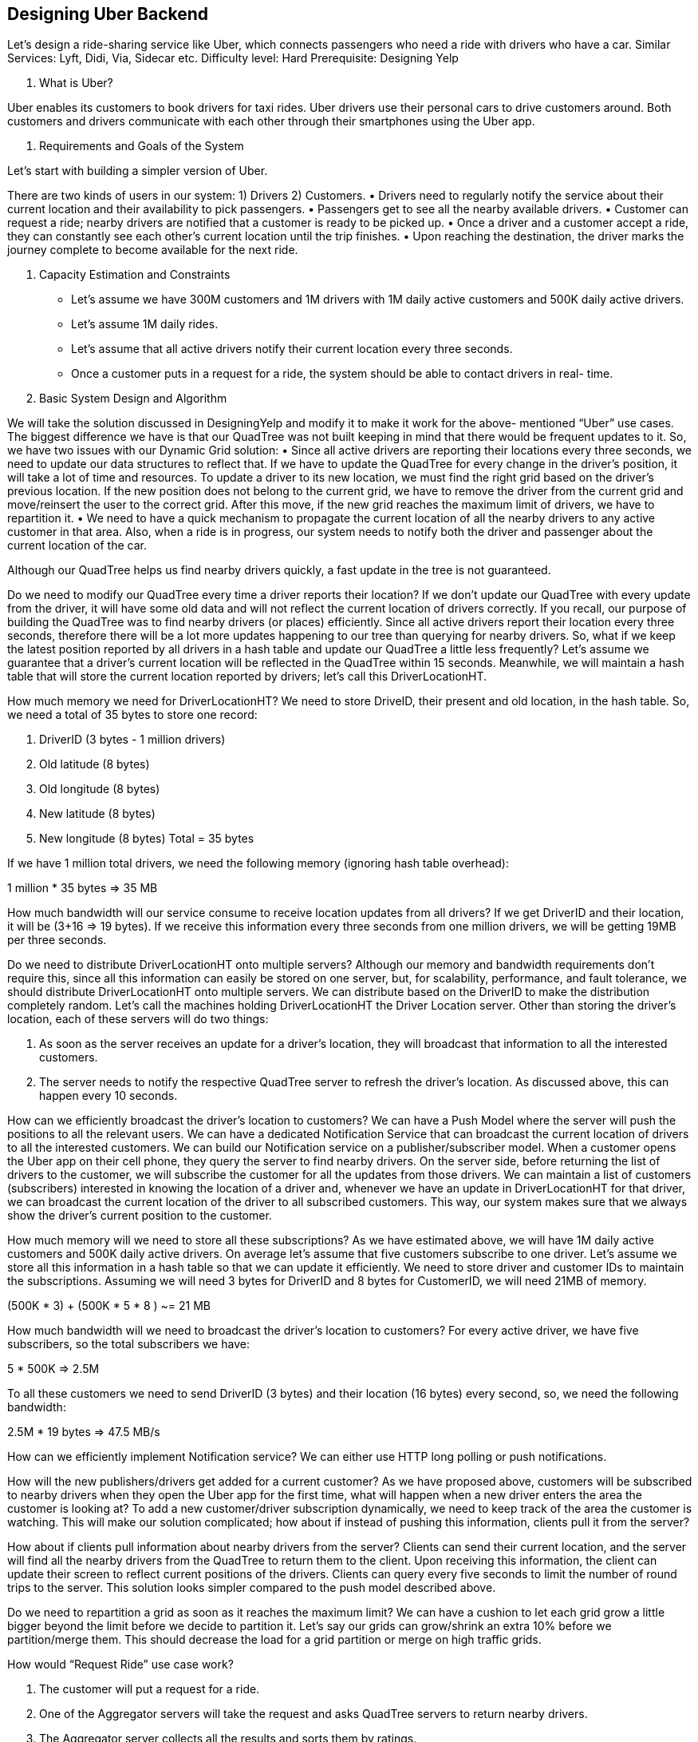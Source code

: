 == Designing Uber Backend

Let's design a ride-sharing service like Uber, which connects passengers who need a ride with drivers who have a car. Similar Services: Lyft, Didi, Via, Sidecar etc. Difficulty level: Hard Prerequisite: Designing Yelp

1.	What is Uber?

Uber enables its customers to book drivers for taxi rides. Uber drivers use their personal cars to drive customers around. Both customers and drivers communicate with each other through their smartphones using the Uber app.

2.	Requirements and Goals of the System

Let’s start with building a simpler version of Uber.

There are two kinds of users in our system: 1) Drivers 2) Customers.
•	Drivers need to regularly notify the service about their current location and their availability to pick passengers.
•	Passengers get to see all the nearby available drivers.
•	Customer can request a ride; nearby drivers are notified that a customer is ready to be picked
up.
•	Once a driver and a customer accept a ride, they can constantly see each other’s current location
until the trip finishes.
•	Upon reaching the destination, the driver marks the journey complete to become available for
the next ride.

3.	Capacity Estimation and Constraints
•	Let’s assume we have 300M customers and 1M drivers with 1M daily active customers and
500K daily active drivers.

•	Let’s assume 1M daily rides.
•	Let’s assume that all active drivers notify their current location every three seconds.
•	Once a customer puts in a request for a ride, the system should be able to contact drivers in real- time.

4.	Basic System Design and Algorithm

We will take the solution discussed in DesigningYelp and modify it to make it work for the above- mentioned “Uber” use cases. The biggest difference we have is that our QuadTree was not built keeping in mind that there would be frequent updates to it. So, we have two issues with our Dynamic Grid solution:
•	Since all active drivers are reporting their locations every three seconds, we need to update our data structures to reflect that. If we have to update the QuadTree for every change in the driver’s position, it will take a lot of time and resources. To update a driver to its new location, we must find the right grid based on the driver’s previous location. If the new position does not belong to the current grid, we have to remove the driver from the current grid and move/reinsert the user  to the correct grid. After this move, if the new grid reaches the maximum limit of drivers, we have to repartition it.
•	We need to have a quick mechanism to propagate the current location of all the nearby drivers
to any active customer in that area. Also, when a ride is in progress, our system needs to notify both the driver and passenger about the current location of the car.

Although our QuadTree helps us find nearby drivers quickly, a fast update in the tree is not guaranteed.

Do we need to modify our QuadTree every time a driver reports their location? If we don’t update our QuadTree with every update from the driver, it will have some old data and will not reflect the current location of drivers correctly. If you recall, our purpose of building the QuadTree was to find nearby drivers (or places) efficiently. Since all active drivers report their location every three seconds, therefore there will be a lot more updates happening to our tree than querying for nearby drivers. So, what if we keep the latest position reported by all drivers in a hash table and update our QuadTree a little less frequently? Let’s assume we guarantee that a driver’s current location will be reflected in the QuadTree within 15 seconds. Meanwhile, we will maintain a hash table that will store the current location reported by drivers; let’s call this DriverLocationHT.

How much memory we need for DriverLocationHT? We need to store DriveID, their present and old location, in the hash table. So, we need a total of 35 bytes to store one record:

1.	DriverID (3 bytes - 1 million drivers)
2.	Old latitude (8 bytes)
3.	Old longitude (8 bytes)
4.	New latitude (8 bytes)
5.	New longitude (8 bytes) Total = 35 bytes

If we have 1 million total drivers, we need the following memory (ignoring hash table overhead):

1 million * 35 bytes => 35 MB

How much bandwidth will our service consume to receive location updates from all drivers? If we get DriverID and their location, it will be (3+16 => 19 bytes). If we receive this information every three seconds from one million drivers, we will be getting 19MB per three seconds.

Do we need to distribute DriverLocationHT onto multiple servers? Although our memory and bandwidth requirements don’t require this, since all this information can easily be stored on one server, but, for scalability, performance, and fault tolerance, we should distribute DriverLocationHT onto multiple servers. We can distribute based on the DriverID to make the distribution completely random. Let’s call the machines holding DriverLocationHT the Driver Location server. Other than storing the driver’s location, each of these servers will do two things:

1.	As soon as the server receives an update for a driver’s location, they will broadcast that information to all the interested customers.
2.	The server needs to notify the respective QuadTree server to refresh the driver’s location. As
discussed above, this can happen every 10 seconds.

How can we efficiently broadcast the driver’s location to customers? We can have a Push Model where the server will push the positions to all the relevant users. We can have a dedicated Notification Service that can broadcast the current location of drivers to all the interested customers. We can build our Notification service on a publisher/subscriber model. When a customer opens the Uber app on their cell phone, they query the server to find nearby drivers. On the server side, before returning the list of drivers to the customer, we will subscribe the customer for all the updates from those drivers. We can maintain a list of customers (subscribers) interested in knowing the location of a driver and, whenever we have an update in DriverLocationHT for that driver, we can broadcast the current location of the driver to all subscribed customers. This way, our system makes sure that we always show the driver’s current position to the customer.

How much memory will we need to store all these subscriptions? As we have estimated above, we will have 1M daily active customers and 500K daily active drivers. On average let’s assume that five customers subscribe to one driver. Let’s assume we store all this information in a hash table so that we can update it efficiently. We need to store driver and customer IDs to maintain the subscriptions. Assuming we will need 3 bytes for DriverID and 8 bytes for CustomerID, we will need 21MB of memory.

(500K * 3) + (500K * 5 * 8 ) ~= 21 MB

How much bandwidth will we need to broadcast the driver’s location to customers? For every active driver, we have five subscribers, so the total subscribers we have:

5 * 500K => 2.5M

To all these customers we need to send DriverID (3 bytes) and their location (16 bytes) every second, so, we need the following bandwidth:

2.5M * 19 bytes => 47.5 MB/s

How can we efficiently implement Notification service? We can either use HTTP long polling or push notifications.

How will the new publishers/drivers get added for a current customer? As we have proposed above, customers will be subscribed to nearby drivers when they open the Uber app for the first time, what will happen when a new driver enters the area the customer is looking at? To add a new customer/driver subscription dynamically, we need to keep track of the area the customer is watching. This will make our solution complicated; how about if instead of pushing this information, clients pull it from the server?

How about if clients pull information about nearby drivers from the server? Clients can send their current location, and the server will find all the nearby drivers from the QuadTree to return them to the client. Upon receiving this information, the client can update their screen to reflect current positions of the drivers. Clients can query every five seconds to limit the number of round trips to the server. This solution looks simpler compared to the push model described above.

Do we need to repartition a grid as soon as it reaches the maximum limit? We can have a cushion to let each grid grow a little bigger beyond the limit before we decide to partition it. Let’s say our grids can grow/shrink an extra 10% before we partition/merge them. This should decrease the load for a grid partition or merge on high traffic grids.



How would “Request Ride” use case work?

1.	The customer will put a request for a ride.
2.	One of the Aggregator servers will take the request and asks QuadTree servers to return nearby drivers.

3.	The Aggregator server collects all the results and sorts them by ratings.
4.	The Aggregator server will send a notification to the top (say three) drivers simultaneously, whichever driver accepts the request first will be assigned the ride. The other drivers will  receive a cancellation request. If none of the three drivers respond, the Aggregator will request a ride from the next three drivers from the list.
5.	Once a driver accepts a request, the customer is notified.

5.	Fault Tolerance and Replication

What if a Driver Location server or Notification server dies? We would need replicas of these servers, so that if the primary dies the secondary can take control. Also, we can store this data in some persistent storage like SSDs that can provide fast IOs; this will ensure that if both primary and secondary servers die we can recover the data from the persistent storage.

6.	Ranking

How about if we want to rank the search results not just by proximity but also by popularity or relevance?

How can we return top rated drivers within a given radius? Let’s assume we keep track of the overall ratings of each driver in our database and QuadTree. An aggregated number can represent this popularity in our system, e.g., how many stars does a driver get out of ten? While searching for the top 10 drivers within a given radius, we can ask each partition of the QuadTree to return the top 10 drivers with a maximum rating. The aggregator server can then determine the top 10 drivers among all the drivers returned by different partitions.

7.	Advanced Issues

1.	How will we handle clients on slow and disconnecting networks?
2.	What if a client gets disconnected when they are a part of a ride? How will we handle billing in such a scenario?
3.	How about if clients pull all the information, compared to servers always pushing it?
